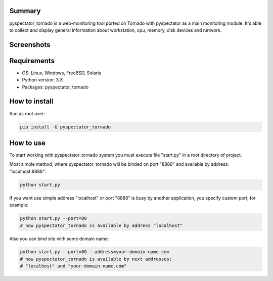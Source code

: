 ==================
Summary
==================

pyspectator_tornado is a web-monitoring tool ported on Tornado with pyspectator as a main monitoring module.
It's able to collect and display general information about workstation, cpu, memory, disk devices and network.


==================
Screenshots
==================

.. image:: http://i.imgur.com/yUjNlyQ.png
    :target: http://i.imgur.com/LFMmfHu.png
    :alt: General information

.. image:: http://i.imgur.com/omNJhno.png
    :target: http://i.imgur.com/r0RuV2m.png
    :alt: CPU

.. image:: http://i.imgur.com/qc3NwBa.png
    :target: http://i.imgur.com/zA7mteS.png
    :alt: Disk devices

.. image:: http://i.imgur.com/Dugsnr6.png
    :target: http://i.imgur.com/rDadDzn.png
    :alt: Network


==================
Requirements
==================

- OS: Linux, Windows, FreeBSD, Solaris
- Python version: 3.X
- Packages: pyspectator, tornado


==================
How to install
==================

Run as root user:

.. code-block:: bash

    pip install -U pyspectator_tornado


==================
How to use
==================

To start working with pyspectator_tornado system you must execute file "start.py" in a root directory of project.

Most simple method, where pyspectator_tornado will be binded on port "8888" and available by address: "localhost:8888":

.. code-block:: bash

    python start.py


If you want use simple address "localhost" or port "8888" is busy by another application, you specify custom port, for example:

.. code-block:: bash

    python start.py --port=80
    # now pyspectator_tornado is available by address "localhost"


Also you can bind site with some domain name:

.. code-block:: bash

    python start.py --port=80 --address=your-domain-name.com
    # now pyspectator_tornado is available by next addresses:
    # "localhost" and "your-domain-name.com"
